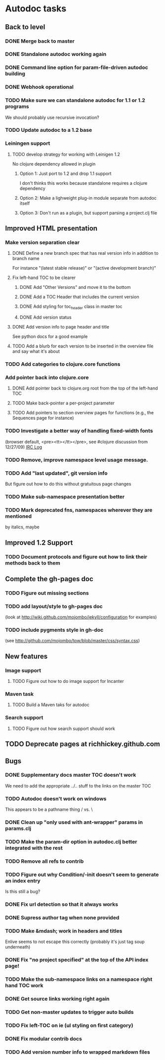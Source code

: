 * Autodoc tasks
** Back to level
*** DONE Merge back to master
*** DONE Standalone autodoc working again
*** DONE Command line option for param-file-driven autodoc building
*** DONE Webhook operational
*** TODO Make sure we can standalone autodoc for 1.1 or 1.2 programs
We should probably use recursive invocation?
*** TODO Update autodoc to a 1.2 base
*** Leiningen support
**** TODO develop strategy for working with Leinigen 1.2
No clojure dependency allowed in plugin
***** Option 1: Just port to 1.2 and drop 1.1 support
I don't thinks this works because standalone requires a clojure dependency 
***** Option 2: Make a lighweight plug-in module separate from autodoc itself
***** Option 3: Don't run as a plugin, but support parsing a project.clj file
** Improved HTML presentation
*** Make version separation clear
**** DONE Define a new branch spec that has real version info in addition to branch name
For instance "(latest stable release)" or "(active development branch)"
**** Fix left-hand TOC to be clearer
***** DONE Add "Other Versions" and move it to the bottom
***** DONE Add a TOC Header that includes the current version
***** DONE Add styling for toc_header class in master toc
***** DONE Add version status
**** DONE Add version info to page header and title
See python docs for a good example

**** TODO Add a blurb for each version to be inserted in the overview file and say what it's about
*** TODO Add categories to clojure.core functions
*** Add pointer back into clojure.core
**** DONE Add pointer back to clojure.org root from the top of the left-hand TOC
**** TODO Make back-pointer a per-project parameter
**** TODO Add pointers to section overview pages for functions (e.g., the Sequences page for instance)
*** TODO Investigate a better way of handling fixed-width fonts 
(browser default, <pre><tt></tt></pre>, see #clojure discussion from 12/27/09)
[[http://clojure-log.n01se.net/date/2009-12-27.html][IRC Log]]
*** TODO Remove, improve namespace level usage message.
*** TODO Add "last updated", git version info
But figure out how to do this without gratuitous page changes
*** TODO Make sub-namespace presentation better
*** TODO Mark deprecated fns, namespaces wherever they are mentioned 
by italics, maybe
** Improved 1.2 Support
*** TODO Document protocols and figure out how to link their methods back to them
** Complete the gh-pages doc
*** TODO Figure out missing sections
*** TODO add layout/style to gh-pages doc 
(look at http://wiki.github.com/mojombo/jekyll/configuration  for examples)
*** TODO include pygments style in gh-doc 
(see http://github.com/mojombo/tpw/blob/master/css/syntax.css)
** New features
*** Image support
**** TODO Figure out how to do image support for Incanter
*** Maven task
**** TODO Build a Maven taks for autodoc
*** Search support
**** TODO Figure out how search support should work
** TODO Deprecate pages at richhickey.github.com
** Bugs
*** DONE Supplementary docs master TOC doesn't work
We need to add the appropriate ../.. stuff to the links on the master TOC
*** TODO Autodoc doesn't work on windows
This appears to be a pathname thing / vs. \
*** DONE Clean up "only used with ant-wrapper" params in params.clj
*** TODO Make the param-dir option in autodoc.clj better integrated with the rest
*** TODO Remove all refs to contrib
*** TODO Figure out why Condition/-init doesn't seem to generate an index entry
Is this still a bug?
*** DONE Fix url detection so that it always works
*** DONE Supress author tag when none provided
*** TODO Make &mdash; work in headers and titles
Enlive seems to not escape this correctly (probably it's just tag soup underneath)
*** DONE Fix "no project specified" at the top of the API index page!
*** TODO Make the sub-namespace links on a namespace right hand TOC work
*** DONE Get source links working right again
*** TODO Get non-master updates to trigger auto builds
*** TODO Fix left-TOC on ie (ul styling on first category)
*** DONE Fix modular contrib docs
*** TODO Add version number info to wrapped markdown files
